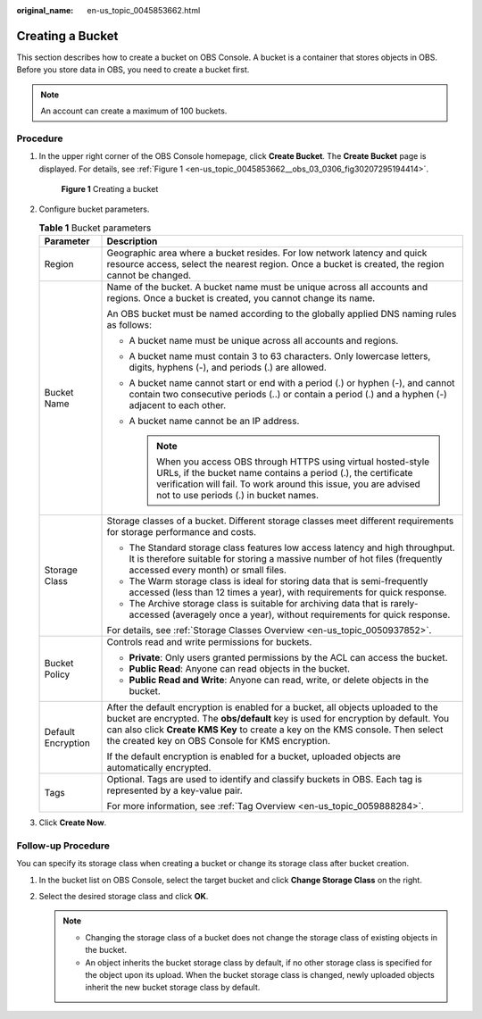 :original_name: en-us_topic_0045853662.html

.. _en-us_topic_0045853662:

Creating a Bucket
=================

This section describes how to create a bucket on OBS Console. A bucket is a container that stores objects in OBS. Before you store data in OBS, you need to create a bucket first.

.. note::

   An account can create a maximum of 100 buckets.

Procedure
---------

#. In the upper right corner of the OBS Console homepage, click **Create Bucket**. The **Create Bucket** page is displayed. For details, see :ref:`Figure 1 <en-us_topic_0045853662__obs_03_0306_fig30207295194414>`.

   .. _en-us_topic_0045853662__obs_03_0306_fig30207295194414:

   .. figure:: /_static/images/en-us_image_0129426050.png
      :alt: **Figure 1** Creating a bucket

      **Figure 1** Creating a bucket

#. Configure bucket parameters.

   .. table:: **Table 1** Bucket parameters

      +-----------------------------------+-------------------------------------------------------------------------------------------------------------------------------------------------------------------------------------------------------------------------------------------------------------------------------------------------------------+
      | Parameter                         | Description                                                                                                                                                                                                                                                                                                 |
      +===================================+=============================================================================================================================================================================================================================================================================================================+
      | Region                            | Geographic area where a bucket resides. For low network latency and quick resource access, select the nearest region. Once a bucket is created, the region cannot be changed.                                                                                                                               |
      +-----------------------------------+-------------------------------------------------------------------------------------------------------------------------------------------------------------------------------------------------------------------------------------------------------------------------------------------------------------+
      | Bucket Name                       | Name of the bucket. A bucket name must be unique across all accounts and regions. Once a bucket is created, you cannot change its name.                                                                                                                                                                     |
      |                                   |                                                                                                                                                                                                                                                                                                             |
      |                                   | An OBS bucket must be named according to the globally applied DNS naming rules as follows:                                                                                                                                                                                                                  |
      |                                   |                                                                                                                                                                                                                                                                                                             |
      |                                   | -  A bucket name must be unique across all accounts and regions.                                                                                                                                                                                                                                            |
      |                                   | -  A bucket name must contain 3 to 63 characters. Only lowercase letters, digits, hyphens (-), and periods (.) are allowed.                                                                                                                                                                                 |
      |                                   | -  A bucket name cannot start or end with a period (.) or hyphen (-), and cannot contain two consecutive periods (..) or contain a period (.) and a hyphen (-) adjacent to each other.                                                                                                                      |
      |                                   | -  A bucket name cannot be an IP address.                                                                                                                                                                                                                                                                   |
      |                                   |                                                                                                                                                                                                                                                                                                             |
      |                                   |    .. note::                                                                                                                                                                                                                                                                                                |
      |                                   |                                                                                                                                                                                                                                                                                                             |
      |                                   |       When you access OBS through HTTPS using virtual hosted-style URLs, if the bucket name contains a period (.), the certificate verification will fail. To work around this issue, you are advised not to use periods (.) in bucket names.                                                               |
      +-----------------------------------+-------------------------------------------------------------------------------------------------------------------------------------------------------------------------------------------------------------------------------------------------------------------------------------------------------------+
      | Storage Class                     | Storage classes of a bucket. Different storage classes meet different requirements for storage performance and costs.                                                                                                                                                                                       |
      |                                   |                                                                                                                                                                                                                                                                                                             |
      |                                   | -  The Standard storage class features low access latency and high throughput. It is therefore suitable for storing a massive number of hot files (frequently accessed every month) or small files.                                                                                                         |
      |                                   | -  The Warm storage class is ideal for storing data that is semi-frequently accessed (less than 12 times a year), with requirements for quick response.                                                                                                                                                     |
      |                                   | -  The Archive storage class is suitable for archiving data that is rarely-accessed (averagely once a year), without requirements for quick response.                                                                                                                                                       |
      |                                   |                                                                                                                                                                                                                                                                                                             |
      |                                   | For details, see :ref:`Storage Classes Overview <en-us_topic_0050937852>`.                                                                                                                                                                                                                                  |
      +-----------------------------------+-------------------------------------------------------------------------------------------------------------------------------------------------------------------------------------------------------------------------------------------------------------------------------------------------------------+
      | Bucket Policy                     | Controls read and write permissions for buckets.                                                                                                                                                                                                                                                            |
      |                                   |                                                                                                                                                                                                                                                                                                             |
      |                                   | -  **Private**: Only users granted permissions by the ACL can access the bucket.                                                                                                                                                                                                                            |
      |                                   | -  **Public Read**: Anyone can read objects in the bucket.                                                                                                                                                                                                                                                  |
      |                                   | -  **Public Read and Write**: Anyone can read, write, or delete objects in the bucket.                                                                                                                                                                                                                      |
      +-----------------------------------+-------------------------------------------------------------------------------------------------------------------------------------------------------------------------------------------------------------------------------------------------------------------------------------------------------------+
      | Default Encryption                | After the default encryption is enabled for a bucket, all objects uploaded to the bucket are encrypted. The **obs/default** key is used for encryption by default. You can also click **Create KMS Key** to create a key on the KMS console. Then select the created key on OBS Console for KMS encryption. |
      |                                   |                                                                                                                                                                                                                                                                                                             |
      |                                   | If the default encryption is enabled for a bucket, uploaded objects are automatically encrypted.                                                                                                                                                                                                            |
      +-----------------------------------+-------------------------------------------------------------------------------------------------------------------------------------------------------------------------------------------------------------------------------------------------------------------------------------------------------------+
      | Tags                              | Optional. Tags are used to identify and classify buckets in OBS. Each tag is represented by a key-value pair.                                                                                                                                                                                               |
      |                                   |                                                                                                                                                                                                                                                                                                             |
      |                                   | For more information, see :ref:`Tag Overview <en-us_topic_0059888284>`.                                                                                                                                                                                                                                     |
      +-----------------------------------+-------------------------------------------------------------------------------------------------------------------------------------------------------------------------------------------------------------------------------------------------------------------------------------------------------------+

#. Click **Create Now**.

Follow-up Procedure
-------------------

You can specify its storage class when creating a bucket or change its storage class after bucket creation.

#. In the bucket list on OBS Console, select the target bucket and click **Change Storage Class** on the right.
#. Select the desired storage class and click **OK**.

   .. note::

      -  Changing the storage class of a bucket does not change the storage class of existing objects in the bucket.
      -  An object inherits the bucket storage class by default, if no other storage class is specified for the object upon its upload. When the bucket storage class is changed, newly uploaded objects inherit the new bucket storage class by default.

